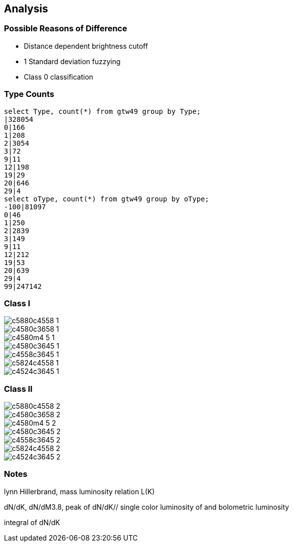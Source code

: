 :imagesdir: images

== Analysis

=== Possible Reasons of Difference

* Distance dependent brightness cutoff
* 1 Standard deviation fuzzying
* Class 0 classification

=== Type Counts

[source, sql]
----
select Type, count(*) from gtw49 group by Type;
|328054
0|166
1|208
2|3054
3|72
9|11
12|198
19|29
20|646
29|4
select oType, count(*) from gtw49 group by oType;
-100|81097
0|46
1|250
2|2839
3|149
9|11
12|212
19|53
20|639
29|4
99|247142
----

=== Class I

image::c5880c4558_1.png[align=center]
//image::c5880c4558_1new.png[align=center]
image::c4580c3658_1.png[align=center]
//image::c4580c3658_1new.png[align=center]
image::c4580m4_5_1.png[align=center]
//image::c4580m4_5_1new.png[align=center]
image::c4580c3645_1.png[align=center]
//image::c4580c3645_1new.png[align=center]
image::c4558c3645_1.png[align=center]
//image::c4558c3645_1new.png[align=center]
image::c5824c4558_1.png[align=center]
//image::c5824c4558_1new.png[align=center]
image::c4524c3645_1.png[align=center]
//image::c4524c3645_1new.png[align=center]

=== Class II

image::c5880c4558_2.png[align=center]
image::c4580c3658_2.png[align=center]
image::c4580m4_5_2.png[align=center]
image::c4580c3645_2.png[align=center]
image::c4558c3645_2.png[align=center]
image::c5824c4558_2.png[align=center]
image::c4524c3645_2.png[align=center]

=== Notes

lynn Hillerbrand, 
mass luminosity relation
L(K)

dN/dK, dN/dM3.8, peak of dN/dK//
single color luminosity of and bolometric luminosity

integral of dN/dK
